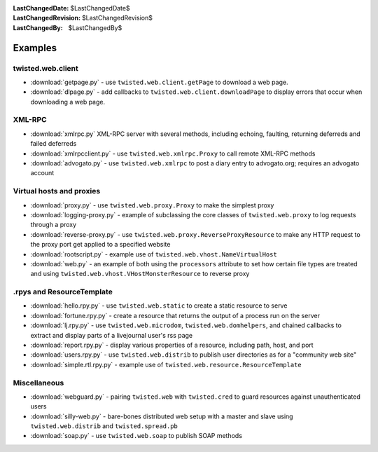 
:LastChangedDate: $LastChangedDate$
:LastChangedRevision: $LastChangedRevision$
:LastChangedBy: $LastChangedBy$

Examples
========

twisted.web.client
------------------

- :download:`getpage.py` - use ``twisted.web.client.getPage`` to download a web page.
- :download:`dlpage.py` - add callbacks to ``twisted.web.client.downloadPage`` to display errors that occur when downloading a web page.


XML-RPC
-------

- :download:`xmlrpc.py` XML-RPC server with several methods, including echoing, faulting, returning deferreds and failed deferreds
- :download:`xmlrpcclient.py` - use ``twisted.web.xmlrpc.Proxy`` to call remote XML-RPC methods
- :download:`advogato.py` - use ``twisted.web.xmlrpc`` to post a diary entry to advogato.org; requires an advogato account


Virtual hosts and proxies
-------------------------

- :download:`proxy.py` -  use ``twisted.web.proxy.Proxy`` to make the simplest proxy
- :download:`logging-proxy.py` - example of subclassing the core classes of ``twisted.web.proxy`` to log requests through a proxy
- :download:`reverse-proxy.py` - use ``twisted.web.proxy.ReverseProxyResource`` to make any HTTP request to the proxy port get applied to a specified website
- :download:`rootscript.py` - example use of ``twisted.web.vhost.NameVirtualHost``
- :download:`web.py` - an example of both using the ``processors`` attribute to set how certain file types are treated and using ``twisted.web.vhost.VHostMonsterResource`` to reverse proxy


.rpys and ResourceTemplate
--------------------------

- :download:`hello.rpy.py` - use ``twisted.web.static`` to create a static resource to serve
- :download:`fortune.rpy.py` - create a resource that returns the output of a process run on the server
- :download:`lj.rpy.py` - use ``twisted.web.microdom``, ``twisted.web.domhelpers``, and chained callbacks to extract and display parts of a livejournal user's rss page
- :download:`report.rpy.py` - display various properties of a resource, including path, host, and port
- :download:`users.rpy.py` - use ``twisted.web.distrib`` to publish user directories as for a "community web site"
- :download:`simple.rtl.rpy.py` - example use of ``twisted.web.resource.ResourceTemplate``


Miscellaneous
-------------

- :download:`webguard.py` - pairing ``twisted.web`` with ``twisted.cred`` to guard resources against unauthenticated users
- :download:`silly-web.py` - bare-bones distributed web setup with a master and slave using ``twisted.web.distrib`` and ``twisted.spread.pb``
- :download:`soap.py` - use ``twisted.web.soap`` to publish SOAP methods
